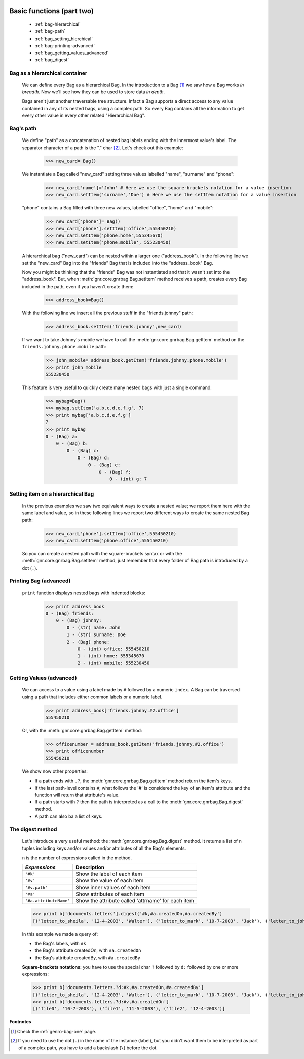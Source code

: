 	.. _genro-bag-two:

============================
 Basic functions (part two)
============================

	- :ref:`bag-hierarchical`
	
	- :ref:`bag-path`
	
	- :ref:`bag_setting_hierchical`
	
	- :ref:`bag-printing-advanced`
	
	- :ref:`bag_getting_values_advanced`
	
	- :ref:`bag_digest`

	.. _bag-hierarchical:

Bag as a hierarchical container
===============================

	We can define every Bag as a hierarchical Bag. In the introduction to a Bag [#]_ we saw how a Bag works *in breadth*. Now we'll see how they can be used to store data *in depth*.

	Bags aren't just another traversable tree structure. Infact a Bag supports a direct access to any value contained in any of its nested bags, using a complex path. So every Bag contains all the information to get every other value in every other related "Hierarchical Bag".

	.. _bag-path:

Bag's path
==========

	We define "path" as a concatenation of nested bag labels ending with the innermost value's label. The separator character of a path is the "." char [#]_. Let's check out this example:

		>>> new_card= Bag()
	
	We instantiate a Bag called "new_card" setting three values labelled "name", "surname" and "phone":
		
		>>> new_card['name']='John' # Here we use the square-brackets notation for a value insertion
		>>> new_card.setItem('surname','Doe') # Here we use the setItem notation for a value insertion
		
	"phone" contains a Bag filled with three new values, labelled "office", "home" and "mobile":
		
		>>> new_card['phone']= Bag()
		>>> new_card['phone'].setItem('office',555450210)
		>>> new_card.setItem('phone.home',555345670)
		>>> new_card.setItem('phone.mobile', 555230450)
	
	A hierarchical bag ("new_card") can be nested within a larger one ("address_book"). In the following line we set the "new_card" Bag into the  "friends" Bag that is included into the "address_book" Bag.
	
	Now you might be thinking that the "friends" Bag was not instantiated and that it wasn't set into the "address_book". But, when :meth:`gnr.core.gnrbag.Bag.setItem` method receives a path, creates every Bag included in the path, even if you haven't create them:

		>>> address_book=Bag()
	
	With the following line we insert all the previous stuff in the "friends.johnny" path:
	
		>>> address_book.setItem('friends.johnny',new_card)
	
	If we want to take Johnny's mobile we have to call the :meth:`gnr.core.gnrbag.Bag.getItem` method on the ``friends.johnny.phone.mobile`` path:
	
		>>> john_mobile= address_book.getItem('friends.johnny.phone.mobile')
		>>> print john_mobile
		555230450

	This feature is very useful to quickly create many nested bags with just a single command:
    
		>>> mybag=Bag()
		>>> mybag.setItem('a.b.c.d.e.f.g', 7)
		>>> print mybag['a.b.c.d.e.f.g']
		7
		>>> print mybag
		0 - (Bag) a:
		    0 - (Bag) b:
		        0 - (Bag) c:
		            0 - (Bag) d:
		                0 - (Bag) e:
		                    0 - (Bag) f:
		                        0 - (int) g: 7

.. _bag_setting_hierchical:

Setting item on a hierarchical Bag
==================================

	In the previous examples we saw two equivalent ways to create a nested value; we report them here with the same label and value, so in these following lines we report two different ways to create the same nested Bag path:
	
		>>> new_card['phone'].setItem('office',555450210)
		>>> new_card.setItem('phone.office',555450210)

	So you can create a nested path with the square-brackets syntax or with the :meth:`gnr.core.gnrbag.Bag.setItem` method, just remember that every folder of Bag path is introduced by a dot (``.``).

	.. _bag-printing-advanced:

Printing Bag (advanced)
=======================

	``print`` function displays nested bags with indented blocks:

		>>> print address_book
		0 - (Bag) friends:
		    0 - (Bag) johnny:
		        0 - (str) name: John
		        1 - (str) surname: Doe
		        2 - (Bag) phone:
		            0 - (int) office: 555450210
		            1 - (int) home: 555345670
		            2 - (int) mobile: 555230450

.. _bag_getting_values_advanced:

Getting Values (advanced)
=========================

	We can access to a value using a label made by ``#`` followed by a numeric ``index``. A Bag can be traversed using a path that includes either common labels or a numeric label.

		>>> print address_book['friends.johnny.#2.office']
		555450210
		
	Or, with the :meth:`gnr.core.gnrbag.Bag.getItem` method:
		
		>>> officenumber = address_book.getItem('friends.johnny.#2.office')
		>>> print officenumber
		555450210
	
	We show now other properties:
	
	- If a path ends with ``.?``, the :meth:`gnr.core.gnrbag.Bag.getItem` method return the item's keys.
	
	- If the last path-level contains ``#``, what follows the '#' is considered the key of an item's attribute and the function will return that attribute's value.
	
	- If a path starts with ``?`` then the path is interpreted as a call to the :meth:`gnr.core.gnrbag.Bag.digest` method.
	
	- A path can also ba a list of keys.

.. _bag_digest:

The digest method
=================

	Let's introduce a very useful method: the :meth:`gnr.core.gnrbag.Bag.digest` method. It returns a list of ``n`` tuples including keys and/or values and/or attributes of all the Bag's elements.

	``n`` is the number of expressions called in the method.

	+------------------------+----------------------------------------------------------------------+
	|  *Expressions*         |  Description                                                         |
	+========================+======================================================================+
	| ``'#k'``               | Show the label of each item                                          |
	+------------------------+----------------------------------------------------------------------+
	| ``'#v'``               | Show the value of each item                                          |
	+------------------------+----------------------------------------------------------------------+
	| ``'#v.path'``          | Show inner values of each item                                       |
	+------------------------+----------------------------------------------------------------------+
	| ``'#a'``               | Show attributes of each item                                         |
	+------------------------+----------------------------------------------------------------------+
	| ``'#a.attributeName'`` | Show the attribute called 'attrname' for each item                   |
	+------------------------+----------------------------------------------------------------------+

	>>> print b['documents.letters'].digest('#k,#a.createdOn,#a.createdBy')
	[('letter_to_sheila', '12-4-2003', 'Walter'), ('letter_to_mark', '10-7-2003', 'Jack'), ('letter_to_john', '11-5-2003', 'Mark')]

	In this example we made a query of:

	- the Bag's labels, with ``#k``

	- the Bag's attribute createdOn, with ``#a.createdOn``

	- the Bag's attribute createdBy, with ``#a.createdBy``

	**Square-brackets notations:** you have to use the special char ``?`` followed by ``d:`` followed by one or more expressions:

	>>> print b['documents.letters.?d:#k,#a.createdOn,#a.createdBy']
	[('letter_to_sheila', '12-4-2003', 'Walter'), ('letter_to_mark', '10-7-2003', 'Jack'), ('letter_to_john', '11-5-2003', 'Mark')]
	>>> print b['documents.letters.?d:#v,#a.createdOn']
	[('file0', '10-7-2003'), ('file1', '11-5-2003'), ('file2', '12-4-2003')]

**Footnotes**

.. [#] Check the :ref:`genro-bag-one` page.

.. [#] If you need to use the dot (``.``) in the name of the instance (label), but you didn't want them to be interpreted as part of a complex path, you have to add a backslash (``\``) before the dot.
